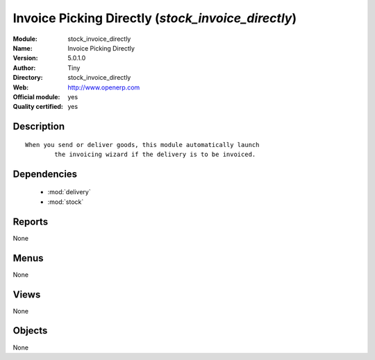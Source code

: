 
.. module:: stock_invoice_directly
    :synopsis: Invoice Picking Directly (Official, Quality Certified)
    :noindex:
.. 

.. raw:: html

    <link rel="stylesheet" href="../_static/hide_objects_in_sidebar.css" type="text/css" />

Invoice Picking Directly (*stock_invoice_directly*)
===================================================
:Module: stock_invoice_directly
:Name: Invoice Picking Directly
:Version: 5.0.1.0
:Author: Tiny
:Directory: stock_invoice_directly
:Web: http://www.openerp.com
:Official module: yes
:Quality certified: yes

Description
-----------

::

  When you send or deliver goods, this module automatically launch
          the invoicing wizard if the delivery is to be invoiced.

Dependencies
------------

 * :mod:`delivery`
 * :mod:`stock`

Reports
-------

None


Menus
-------


None


Views
-----


None



Objects
-------

None
